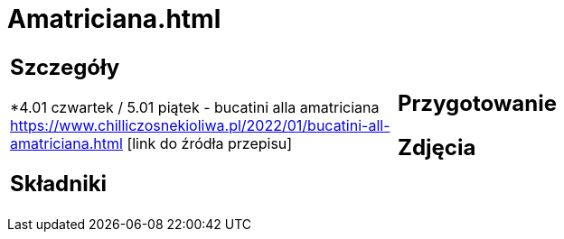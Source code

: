 = Amatriciana.html

[cols=".<a,.<a"]
[frame=none]
[grid=none]
|===
|
== Szczegóły
*4.01 czwartek / 5.01 piątek - bucatini alla amatriciana https://www.chilliczosnekioliwa.pl/2022/01/bucatini-all-amatriciana.html [link do źródła przepisu]

== Składniki

|
== Przygotowanie

== Zdjęcia
|===
